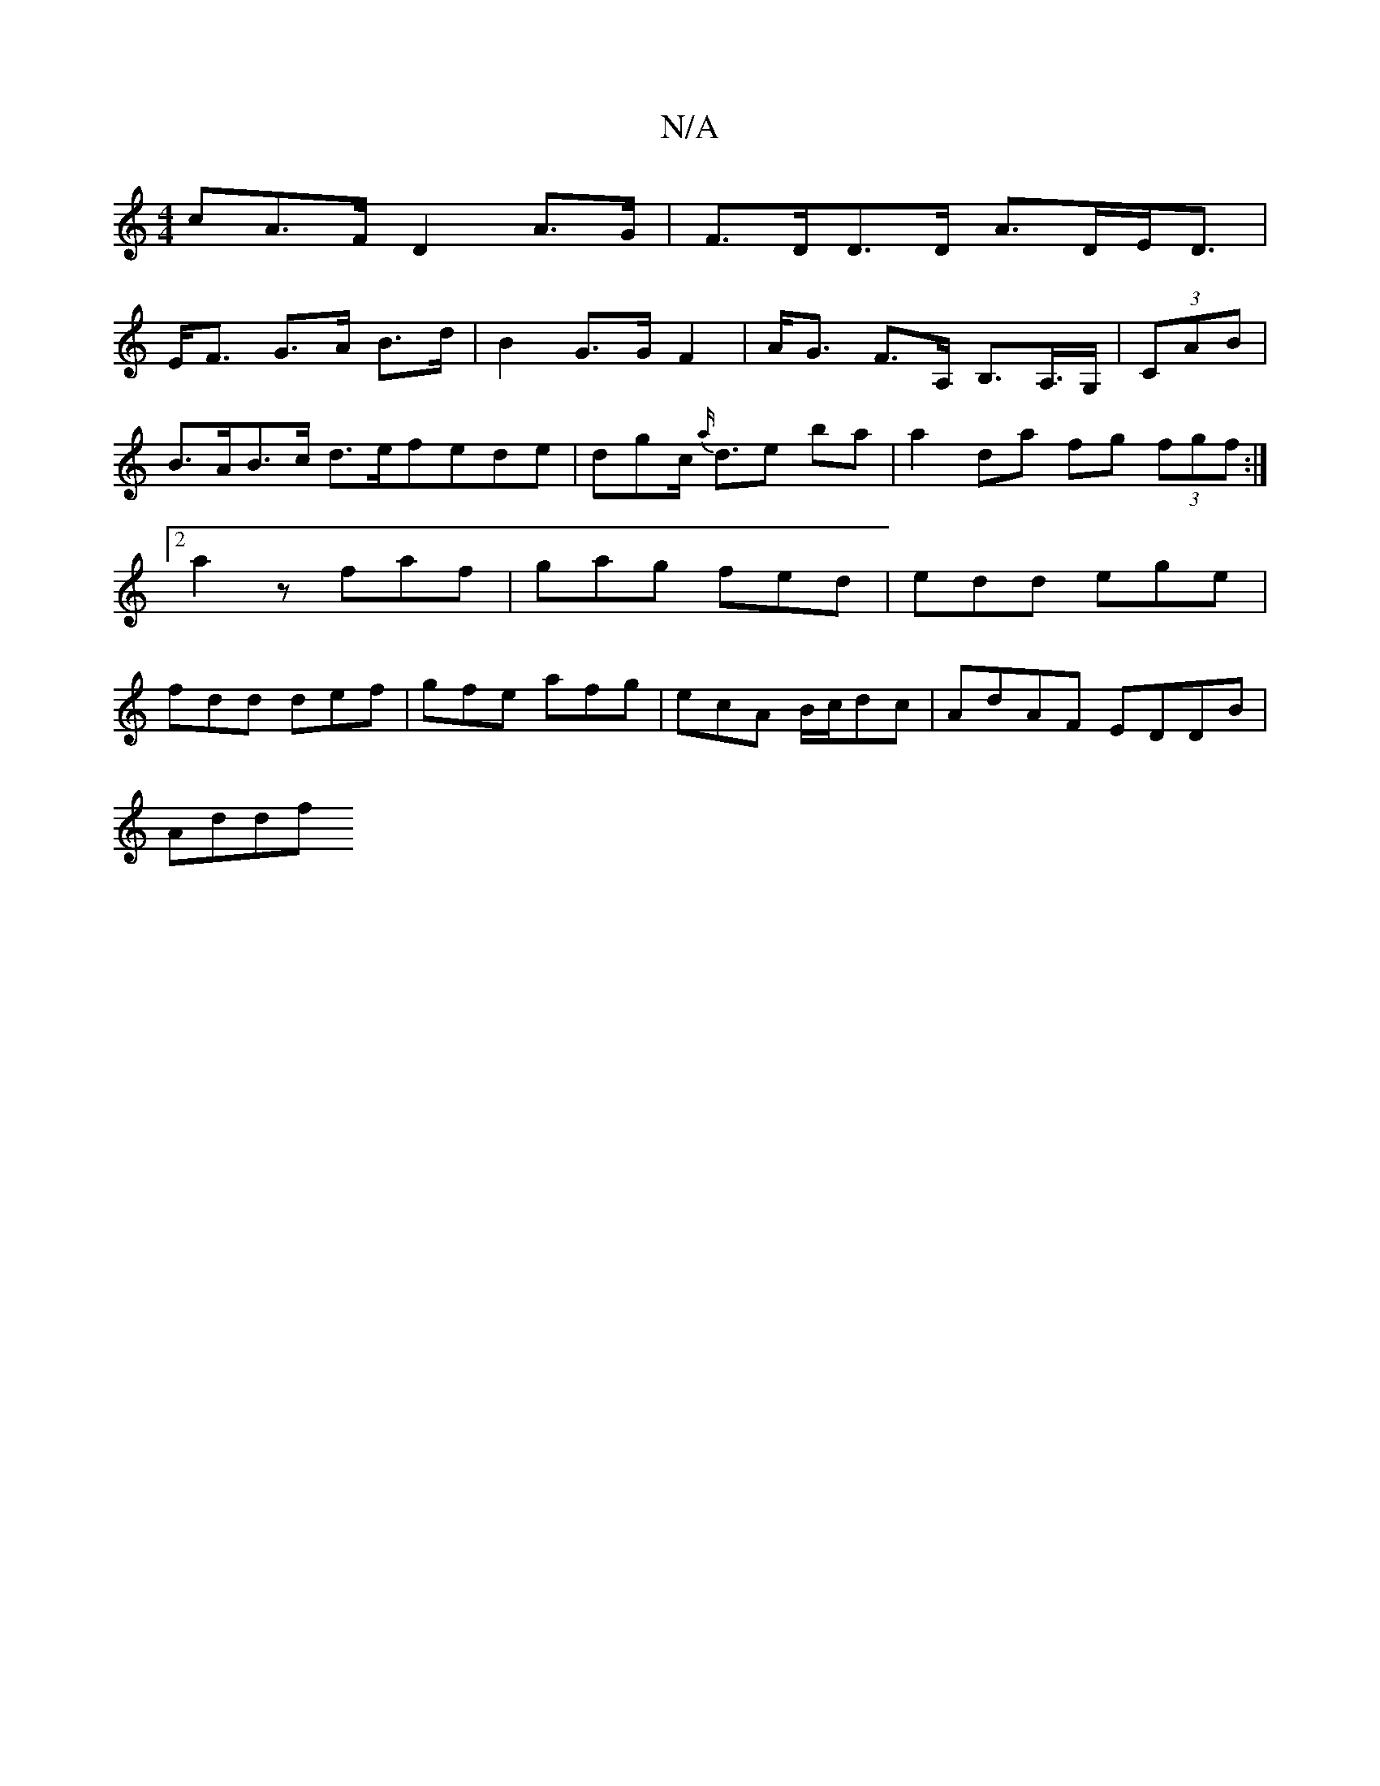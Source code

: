 X:1
T:N/A
M:4/4
R:N/A
K:Cmajor
/c}A>F D2 A>G | F>DD>D A>DE<D|
E<F G>A B>d| B2G>G F2-|A<G F>A, B,>A,>G,|(3CAB | B>AB>c d>efede | dgc<{ a/}de ba | a2 da fg (3fgf:|2 a2 z faf|gag fed|edd ege|fdd def|gfe afg|ecA B/c/dc|AdAF EDDB|
Addf 
